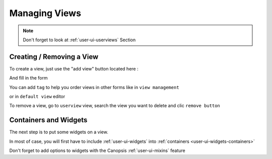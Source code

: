 .. _user-ui-viewmanagement:



Managing Views
==============

.. note::
   Don't forget to look at :ref:`user-ui-userviews` Section



Creating / Removing a View
--------------------------

To create a view, just use the "add view" button located here :

.. image:: ../../../_static/images/views/viewmanagement_addview.png

And fill in the form

.. image:: ../../../_static/images/views/viewmanagement_addviewform.png

You can add ``tag`` to help you order views in other forms like in ``view management``

.. image:: ../../../_static/images/views/viewmanagement_viewtags.png

or in ``default view`` editor

.. image:: ../../../_static/images/views/viewmanagement_defaultview.png


To remove a view, go to ``userview`` view, search the view you want to delete and clic ``remove button``

.. image:: ../../../_static/images/views/viewmanagement_removeview.png


Containers and Widgets
----------------------

The next step is to put some widgets on a view.

In most of case, you will first have to include :ref:`user-ui-widgets` into :ref:`containers <user-ui-widgets-containers>`

Don't forget to add options to widgets with the Canopsis :ref:`user-ui-mixins` feature

